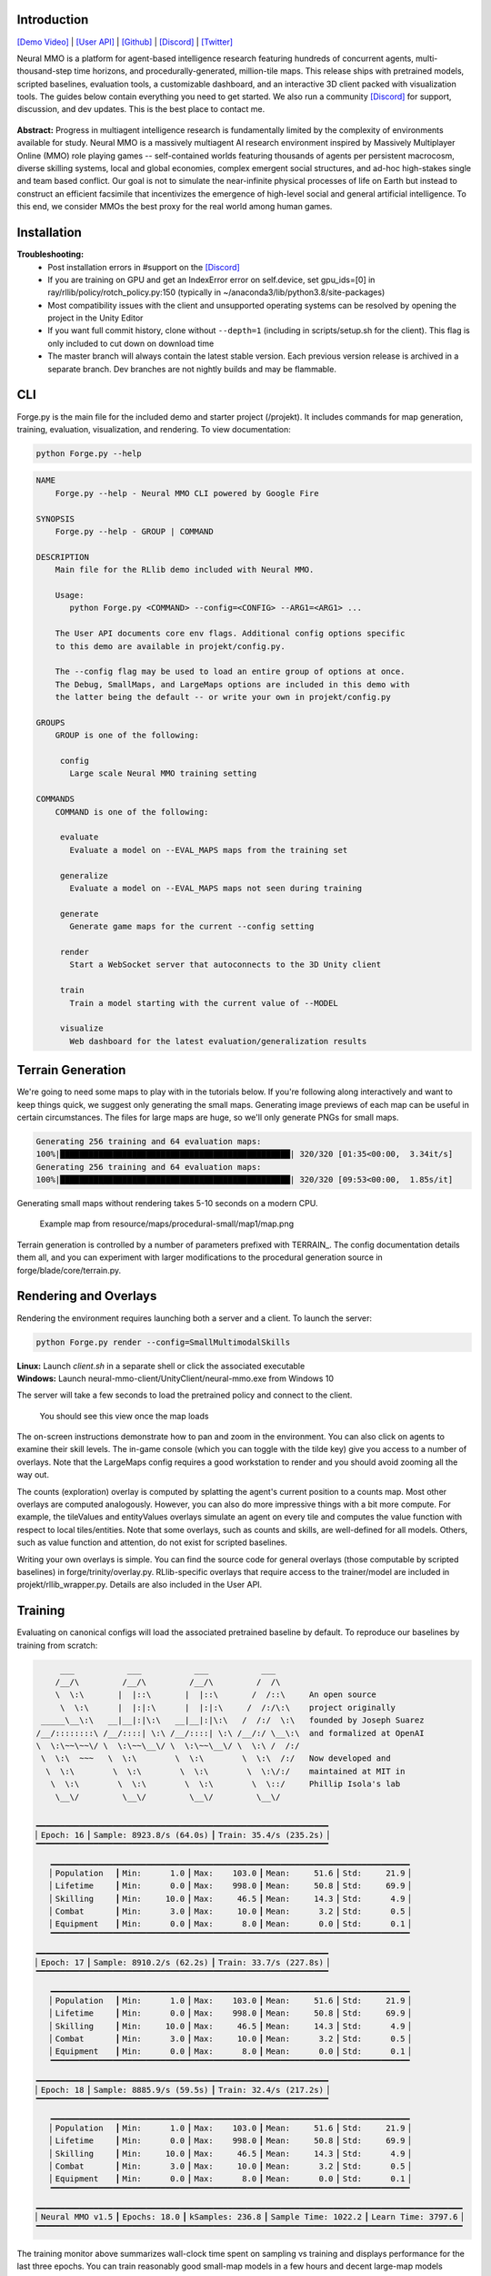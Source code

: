 .. |icon| image:: /resource/icon/icon_pixel.png

.. role:: python(code)
    :language: python

.. figure:: /resource/image/splash.png

|icon| Introduction
###################
`[Demo Video] <https://youtu.be/d1mj8yzjr-w>`_ | `[User API] <https://jsuarez5341.github.io/neural-mmo/build/html/rst/api.html>`_ | `[Github] <https://github.com/jsuarez5341/neural-mmo>`_ | `[Discord] <https://discord.gg/BkMmFUC>`_ | `[Twitter] <https://twitter.com/jsuarez5341>`_

Neural MMO is a platform for agent-based intelligence research featuring hundreds of concurrent agents, multi-thousand-step time horizons, and procedurally-generated, million-tile maps. This release ships with pretrained models, scripted baselines, evaluation tools, a customizable dashboard, and an interactive 3D client packed with visualization tools. The guides below contain everything you need to get started. We also run a community `[Discord] <https://discord.gg/BkMmFUC>`_ for support, discussion, and dev updates. This is the best place to contact me.

.. figure:: /resource/image/large_isometric_zoom.png

**Abstract:** Progress in multiagent intelligence research is fundamentally limited by the complexity of environments available for study. Neural MMO is a massively multiagent AI research environment inspired by Massively Multiplayer Online (MMO) role playing games -- self-contained worlds featuring thousands of agents per persistent macrocosm, diverse skilling systems, local and global economies, complex emergent social structures, and ad-hoc high-stakes single and team based conflict.  Our goal is not to simulate the near-infinite physical processes of life on Earth but instead to construct an efficient facsimile that incentivizes the emergence of high-level social and general artificial intelligence. To this end, we consider MMOs the best proxy for the real world among human games.

|icon| Installation
###################

.. code-block:: python
   :caption: Ubuntu (20.04 preferred)

   git clone --single-branch --depth=1 --branch master https://github.com/jsuarez5341/neural-mmo
   git clone --single-branch --depth=1 --branch v1.5.1 https://github.com/jsuarez5341/neural-mmo-client neural-mmo/forge/embyr

   cd neural-mmo && bash scripts/setup.sh

.. code-block:: python
   :caption: Windows 10 + WSL Ubuntu

   #Execute in WSL Ubuntu
   git clone --single-branch --depth=1 --branch master https://github.com/jsuarez5341/neural-mmo
   cd neural-mmo && bash scripts/setup.sh

   #Execute in Windows 10
   git clone --single-branch --depth=1 --branch v1.5.1 https://github.com/jsuarez5341/neural-mmo-client

**Troubleshooting:**
  - Post installation errors in #support on the `[Discord] <https://discord.gg/BkMmFUC>`_
  - If you are training on GPU and get an IndexError error on self.device, set gpu_ids=[0] in ray/rllib/policy/rotch_policy.py:150 (typically in ~/anaconda3/lib/python3.8/site-packages)
  - Most compatibility issues with the client and unsupported operating systems can be resolved by opening the project in the Unity Editor
  - If you want full commit history, clone without ``--depth=1`` (including in scripts/setup.sh for the client). This flag is only included to cut down on download time
  - The master branch will always contain the latest stable version. Each previous version release is archived in a separate branch. Dev branches are not nightly builds and may be flammable.


|icon| CLI
##########

Forge.py is the main file for the included demo and starter project (/projekt). It includes commands for map generation, training, evaluation, visualization, and rendering. To view documentation:

.. code-block:: python

  python Forge.py --help

.. code-block:: text

  NAME
      Forge.py --help - Neural MMO CLI powered by Google Fire

  SYNOPSIS
      Forge.py --help - GROUP | COMMAND

  DESCRIPTION
      Main file for the RLlib demo included with Neural MMO.

      Usage:
         python Forge.py <COMMAND> --config=<CONFIG> --ARG1=<ARG1> ...

      The User API documents core env flags. Additional config options specific
      to this demo are available in projekt/config.py.

      The --config flag may be used to load an entire group of options at once.
      The Debug, SmallMaps, and LargeMaps options are included in this demo with
      the latter being the default -- or write your own in projekt/config.py

  GROUPS
      GROUP is one of the following:

       config
         Large scale Neural MMO training setting

  COMMANDS
      COMMAND is one of the following:

       evaluate
         Evaluate a model on --EVAL_MAPS maps from the training set

       generalize
         Evaluate a model on --EVAL_MAPS maps not seen during training

       generate
         Generate game maps for the current --config setting

       render
         Start a WebSocket server that autoconnects to the 3D Unity client

       train
         Train a model starting with the current value of --MODEL

       visualize
         Web dashboard for the latest evaluation/generalization results


|icon| Terrain Generation
#########################

We're going to need some maps to play with in the tutorials below. If you're following along interactively and want to keep things quick, we suggest only generating the small maps. Generating image previews of each map can be useful in certain circumstances. The files for large maps are huge, so we'll only generate PNGs for small maps.

.. code-block:: python
  :caption: Generate small and large game maps

  python Forge.py generate --config=SmallMaps --TERRAIN_RENDER
  python Forge.py generate --config=LargeMaps

.. code-block:: text

  Generating 256 training and 64 evaluation maps:
  100%|████████████████████████████████████████████████| 320/320 [01:35<00:00,  3.34it/s]
  Generating 256 training and 64 evaluation maps:
  100%|████████████████████████████████████████████████| 320/320 [09:53<00:00,  1.85s/it]

Generating small maps without rendering takes 5-10 seconds on a modern CPU.

.. figure:: /resource/image/map.png

   Example map from resource/maps/procedural-small/map1/map.png

Terrain generation is controlled by a number of parameters prefixed with TERRAIN_. The config documentation details them all, and you can experiment with larger modifications to the procedural generation source in forge/blade/core/terrain.py.

|icon| Rendering and Overlays
#############################

Rendering the environment requires launching both a server and a client. To launch the server:

.. code-block:: python

  python Forge.py render --config=SmallMultimodalSkills

| **Linux:** Launch *client.sh* in a separate shell or click the associated executable
| **Windows:** Launch neural-mmo-client/UnityClient/neural-mmo.exe from Windows 10

The server will take a few seconds to load the pretrained policy and connect to the client.

.. figure:: /resource/image/ui.png

   You should see this view once the map loads

The on-screen instructions demonstrate how to pan and zoom in the environment. You can also click on agents to examine their skill levels. The in-game console (which you can toggle with the tilde key) give you access to a number of overlays. Note that the LargeMaps config requires a good workstation to render and you should avoid zooming all the way out.

.. image:: /resource/image/overlays.png

The counts (exploration) overlay is computed by splatting the agent's current position to a counts map. Most other overlays are computed analogously. However, you can also do more impressive things with a bit more compute. For example, the tileValues and entityValues overlays simulate an agent on every tile and computes the value function with respect to local tiles/entities. Note that some overlays, such as counts and skills, are well-defined for all models. Others, such as value function and attention, do not exist for scripted baselines.

Writing your own overlays is simple. You can find the source code for general overlays (those computable by scripted baselines) in forge/trinity/overlay.py. RLlib-specific overlays that require access to the trainer/model are included in projekt/rllib_wrapper.py. Details are also included in the User API.

|icon| Training
###############

Evaluating on canonical configs will load the associated pretrained baseline by default. To reproduce our baselines by training from scratch:

.. code-block:: python
  :caption: Train on small and large game maps

  python Forge.py train --config=SmallMultimodalSkills --LOAD=False
  python Forge.py train --config=LargeMultimodalSkills --LOAD=False

.. code-block:: text

        ___           ___           ___           ___
       /__/\         /__/\         /__/\         /  /\
       \  \:\       |  |::\       |  |::\       /  /::\     An open source
        \  \:\      |  |:|:\      |  |:|:\     /  /:/\:\    project originally
    _____\__\:\   __|__|:|\:\   __|__|:|\:\   /  /:/  \:\   founded by Joseph Suarez
   /__/::::::::\ /__/::::| \:\ /__/::::| \:\ /__/:/ \__\:\  and formalized at OpenAI
   \  \:\~~\~~\/ \  \:\~~\__\/ \  \:\~~\__\/ \  \:\ /  /:/
    \  \:\  ~~~   \  \:\        \  \:\        \  \:\  /:/   Now developed and
     \  \:\        \  \:\        \  \:\        \  \:\/:/    maintained at MIT in
      \  \:\        \  \:\        \  \:\        \  \::/     Phillip Isola's lab
       \__\/         \__\/         \__\/         \__\/

   ▁▁▁▁▁▁▁▁▁▁▁▁▁▁▁▁▁▁▁▁▁▁▁▁▁▁▁▁▁▁▁▁▁▁▁▁▁▁▁▁▁▁▁▁▁▁▁▁▁▁▁▁▁▁▁▁▁▁▁▁▁
   ▏Epoch: 16▕▏Sample: 8923.8/s (64.0s)▕▏Train: 35.4/s (235.2s)▕
   ▔▔▔▔▔▔▔▔▔▔▔▔▔▔▔▔▔▔▔▔▔▔▔▔▔▔▔▔▔▔▔▔▔▔▔▔▔▔▔▔▔▔▔▔▔▔▔▔▔▔▔▔▔▔▔▔▔▔▔▔▔
      ▁▁▁▁▁▁▁▁▁▁▁▁▁▁▁▁▁▁▁▁▁▁▁▁▁▁▁▁▁▁▁▁▁▁▁▁▁▁▁▁▁▁▁▁▁▁▁▁▁▁▁▁▁▁▁▁▁▁▁▁▁▁▁▁▁▁▁▁▁▁▁▁▁▁▁
      ▏Population  ▕▏Min:      1.0▕▏Max:    103.0▕▏Mean:     51.6▕▏Std:     21.9▕
      ▏Lifetime    ▕▏Min:      0.0▕▏Max:    998.0▕▏Mean:     50.8▕▏Std:     69.9▕
      ▏Skilling    ▕▏Min:     10.0▕▏Max:     46.5▕▏Mean:     14.3▕▏Std:      4.9▕
      ▏Combat      ▕▏Min:      3.0▕▏Max:     10.0▕▏Mean:      3.2▕▏Std:      0.5▕
      ▏Equipment   ▕▏Min:      0.0▕▏Max:      8.0▕▏Mean:      0.0▕▏Std:      0.1▕
      ▔▔▔▔▔▔▔▔▔▔▔▔▔▔▔▔▔▔▔▔▔▔▔▔▔▔▔▔▔▔▔▔▔▔▔▔▔▔▔▔▔▔▔▔▔▔▔▔▔▔▔▔▔▔▔▔▔▔▔▔▔▔▔▔▔▔▔▔▔▔▔▔▔▔▔
   ▁▁▁▁▁▁▁▁▁▁▁▁▁▁▁▁▁▁▁▁▁▁▁▁▁▁▁▁▁▁▁▁▁▁▁▁▁▁▁▁▁▁▁▁▁▁▁▁▁▁▁▁▁▁▁▁▁▁▁▁▁
   ▏Epoch: 17▕▏Sample: 8910.2/s (62.2s)▕▏Train: 33.7/s (227.8s)▕
   ▔▔▔▔▔▔▔▔▔▔▔▔▔▔▔▔▔▔▔▔▔▔▔▔▔▔▔▔▔▔▔▔▔▔▔▔▔▔▔▔▔▔▔▔▔▔▔▔▔▔▔▔▔▔▔▔▔▔▔▔▔
      ▁▁▁▁▁▁▁▁▁▁▁▁▁▁▁▁▁▁▁▁▁▁▁▁▁▁▁▁▁▁▁▁▁▁▁▁▁▁▁▁▁▁▁▁▁▁▁▁▁▁▁▁▁▁▁▁▁▁▁▁▁▁▁▁▁▁▁▁▁▁▁▁▁▁▁
      ▏Population  ▕▏Min:      1.0▕▏Max:    103.0▕▏Mean:     51.6▕▏Std:     21.9▕
      ▏Lifetime    ▕▏Min:      0.0▕▏Max:    998.0▕▏Mean:     50.8▕▏Std:     69.9▕
      ▏Skilling    ▕▏Min:     10.0▕▏Max:     46.5▕▏Mean:     14.3▕▏Std:      4.9▕
      ▏Combat      ▕▏Min:      3.0▕▏Max:     10.0▕▏Mean:      3.2▕▏Std:      0.5▕
      ▏Equipment   ▕▏Min:      0.0▕▏Max:      8.0▕▏Mean:      0.0▕▏Std:      0.1▕
      ▔▔▔▔▔▔▔▔▔▔▔▔▔▔▔▔▔▔▔▔▔▔▔▔▔▔▔▔▔▔▔▔▔▔▔▔▔▔▔▔▔▔▔▔▔▔▔▔▔▔▔▔▔▔▔▔▔▔▔▔▔▔▔▔▔▔▔▔▔▔▔▔▔▔▔
   ▁▁▁▁▁▁▁▁▁▁▁▁▁▁▁▁▁▁▁▁▁▁▁▁▁▁▁▁▁▁▁▁▁▁▁▁▁▁▁▁▁▁▁▁▁▁▁▁▁▁▁▁▁▁▁▁▁▁▁▁▁
   ▏Epoch: 18▕▏Sample: 8885.9/s (59.5s)▕▏Train: 32.4/s (217.2s)▕
   ▔▔▔▔▔▔▔▔▔▔▔▔▔▔▔▔▔▔▔▔▔▔▔▔▔▔▔▔▔▔▔▔▔▔▔▔▔▔▔▔▔▔▔▔▔▔▔▔▔▔▔▔▔▔▔▔▔▔▔▔▔
      ▁▁▁▁▁▁▁▁▁▁▁▁▁▁▁▁▁▁▁▁▁▁▁▁▁▁▁▁▁▁▁▁▁▁▁▁▁▁▁▁▁▁▁▁▁▁▁▁▁▁▁▁▁▁▁▁▁▁▁▁▁▁▁▁▁▁▁▁▁▁▁▁▁▁▁
      ▏Population  ▕▏Min:      1.0▕▏Max:    103.0▕▏Mean:     51.6▕▏Std:     21.9▕
      ▏Lifetime    ▕▏Min:      0.0▕▏Max:    998.0▕▏Mean:     50.8▕▏Std:     69.9▕
      ▏Skilling    ▕▏Min:     10.0▕▏Max:     46.5▕▏Mean:     14.3▕▏Std:      4.9▕
      ▏Combat      ▕▏Min:      3.0▕▏Max:     10.0▕▏Mean:      3.2▕▏Std:      0.5▕
      ▏Equipment   ▕▏Min:      0.0▕▏Max:      8.0▕▏Mean:      0.0▕▏Std:      0.1▕
      ▔▔▔▔▔▔▔▔▔▔▔▔▔▔▔▔▔▔▔▔▔▔▔▔▔▔▔▔▔▔▔▔▔▔▔▔▔▔▔▔▔▔▔▔▔▔▔▔▔▔▔▔▔▔▔▔▔▔▔▔▔▔▔▔▔▔▔▔▔▔▔▔▔▔▔
   ▁▁▁▁▁▁▁▁▁▁▁▁▁▁▁▁▁▁▁▁▁▁▁▁▁▁▁▁▁▁▁▁▁▁▁▁▁▁▁▁▁▁▁▁▁▁▁▁▁▁▁▁▁▁▁▁▁▁▁▁▁▁▁▁▁▁▁▁▁▁▁▁▁▁▁▁▁▁▁▁▁▁▁▁▁▁▁▁▁
   ▏Neural MMO v1.5▕▏Epochs: 18.0▕▏kSamples: 236.8▕▏Sample Time: 1022.2▕▏Learn Time: 3797.6▕
   ▔▔▔▔▔▔▔▔▔▔▔▔▔▔▔▔▔▔▔▔▔▔▔▔▔▔▔▔▔▔▔▔▔▔▔▔▔▔▔▔▔▔▔▔▔▔▔▔▔▔▔▔▔▔▔▔▔▔▔▔▔▔▔▔▔▔▔▔▔▔▔▔▔▔▔▔▔▔▔▔▔▔▔▔▔▔▔▔▔

The training monitor above summarizes wall-clock time spent on sampling vs training and displays performance for the last three epochs. You can train reasonably good small-map models in a few hours and decent large-map models overnight on a single desktop with one GPU. See Baselines for exact training times and performances of our models. 

Note:
  - Training from scratch will overwrite the baseline models. Override the MODEL property or create a copy of the config to avoid this.
  - The training monitor receives performance updates when environments reset, which is independent of epoch boundaries. As such, multiple contiguous epochs may have identical summary statistics.

|icon| Evaluation
#################

Evaluation in open-ended massively multiagent settings is akin to that in the real world. There is not an obvious single real-number metric. It's like trying to order people from best to worst. Nonetheless, we can still make meaningful insights about agent behavior and draw well-evidenced conclusions about relative performance. This section will introduce you to Neural MMO's suite of evaluation and visualization tools.

.. code-block:: python
   :caption: Evaluate a pretrained and scripted model

   python Forge.py evaluate --config=SmallMultimodalSkills --EVAL_MAPS=1
   python Forge.py evaluate --config=SmallMultimodalSkills --EVAL_MAPS=1 --SCRIPTED=Combat

.. code-block:: text

  Number of evaluation maps: 1
  100%|██████████████████████████████████████████████| 1000/1000 [00:32<00:00, 31.10it/s]
  Number of evaluation maps: 1
  100%|██████████████████████████████████████████████| 1000/1000 [01:01<00:00, 16.17it/s]

Note that we have used a single evaluation map here to keep runtime short -- our baselines average over several maps, and you should follow the protocol detailed in Baselines in formal comparisons.

Advanced
********

Neural MMO provides three sets of evaluation settings:

**Training Maps:** Evaluate on the same maps used for training. This is standard practice in reinforcement learning. *Enable by setting the GENERALIZE flag to False*

**Evaluation Maps:** Evaluate on a set of held-out maps drawn from the training map *distribution* generated using different random seeds. *This is the default setting*

**Transfer Maps:** Evaluate large-map models on small maps (hard) or small-map models on large maps (very hard). *Enable by setting the appropriate --config*

|icon| Dashboard and Statistics
###############################

The "visualize" command creates summary tables and figures using the results of training and evaluation

.. code-block:: python
   :caption: Visualize evaluation results for pretrained and scripted baselines

   python Forge.py visualize --config=SmallMultimodalSkills --MODEL=small-maps
   python Forge.py visualize --config=SmallMultimodalSkills --MODEL=scripted-combat

============ ============ ============ ============ ============
Metric       Min          Max          Mean         Std
============ ============ ============ ============ ============
Population          18.00        57.00        45.95         4.09
Lifetime             0.00      1000.00        46.49       110.78
Skilling            10.00        50.50        14.06         5.92
Combat               3.00        28.00         4.64         3.06
Equipment            0.00        18.00         0.22         1.36
Exploration          0.00        73.00         8.23         6.34
============ ============ ============ ============ ============

============ ============ ============ ============ ============
Metric       Min          Max          Mean         Std
============ ============ ============ ============ ============
Population          27.00        62.00        49.50         4.43
Lifetime             0.00       994.00        50.92        74.27
Skilling            10.00        53.00        15.04         5.54
Combat               3.00        33.00         4.35         2.77
Equipment            0.00        26.00         0.10         1.04
Exploration          0.00       101.00        14.94        10.80
============ ============ ============ ============ ============

Your results may vary slightly from ours, which were obtained using a slightly larger evaluation for stability. From the summary stats, the models look pretty comparable. Since the scripted baseline performs an exact min-max search using a ton of hand-coded domain knowledge, this is actually quite a good result. But it would be nice to have finer-grained insights -- both to aid in future development and for the paper. The "visualize" command also loads a browser-based interactive dashboard:

.. figure:: /resource/image/baselines/SmallMaps/small-map.png

   Pretrained neural baseline

.. figure:: /resource/image/baselines/SmallMaps/scripted-combat.png

   Scripted baseline

Each row of the dashboard contains multiple visualization styles for one row of the summary table. In this particular instance, the Skill Level bar chart is most illuminating -- notice how the scripted model uses only Ranged combat whereas the pretrained model uses a mix of Ranged and Mage. I set the scripted model to only use range combat because I thought it was probably stronger overall, but apparently Range and Mage are somewhat balanced. The pretrained model avoids Melee even though it does the most damage, probably because the current movement system makes it difficult to close distance to an opponent -- perhaps I should consider changing the movement system in a future update.

So, why do we need 15 plots when only one turned out to be important? First of all, we didn't know which plot would highlight an interesting difference ahead of time. Second, there are some smaller observations we can make, such as the pretrained model obtaining significantly more equipment pickups while the scripted model obtained fewer and better pickups (Equipment scatter plots). Or that the pretrained model has a slightly heavier Lifetime right tail, as seen in the Lifetime Gantt plot. Many of our most successful experiments (and worst bug fixes) were motivated by an unusual disparity in the dashboard.

And before you ask, yes: there's a boring publication theme: specify --VIS_THEME=publication. In fact, you can create custom logging with a highly configurable dashboard to go with it in only a few lines of code -- just override the log method of forge/trinity/env.py to specify your own data tracks and plot styles.

.. figure:: /resource/image/publication_theme.png

   Publication theme
